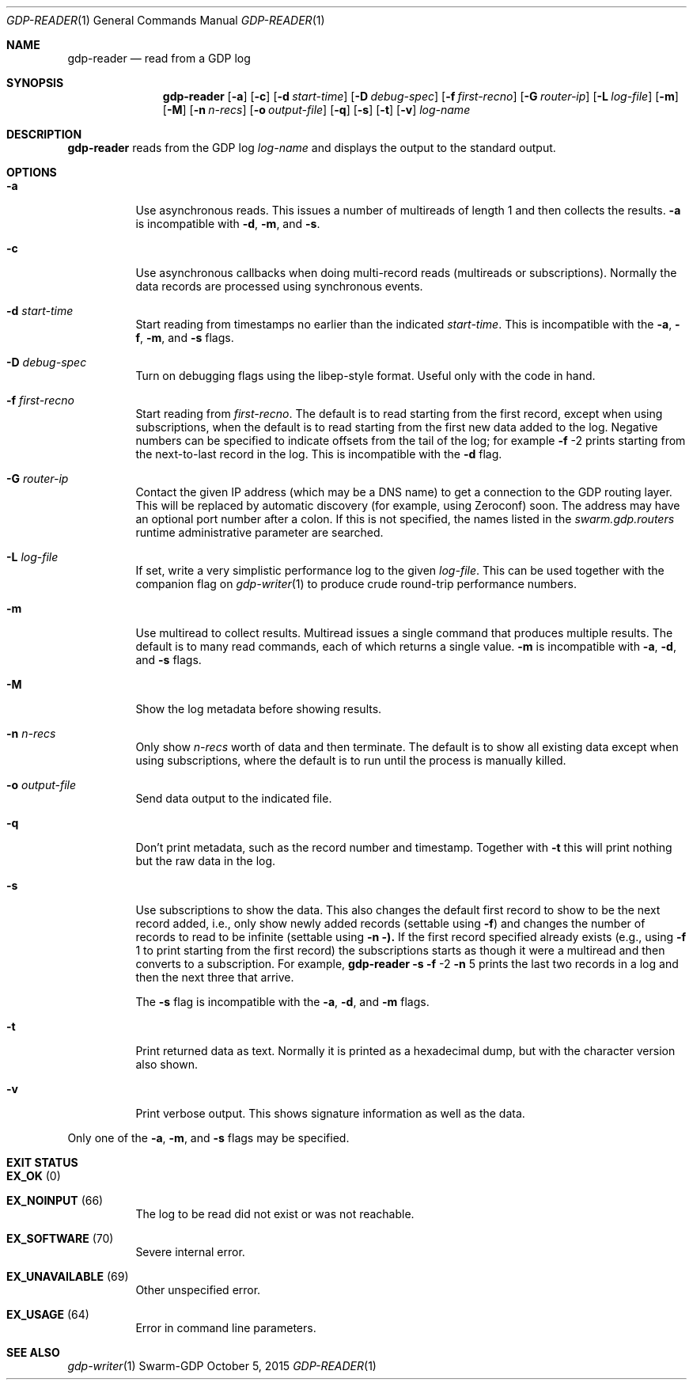 .Dd October 5, 2015
.Dt GDP-READER 1
.Os Swarm-GDP
.Sh NAME
.Nm gdp-reader
.Nd read from a GDP log
.Sh SYNOPSIS
.Nm
.Op Fl a
.Op Fl c
.Op Fl d Ar start-time
.Op Fl D Ar debug-spec
.Op Fl f Ar first-recno
.Op Fl G Ar router-ip
.Op Fl L Ar log-file
.Op Fl m
.Op Fl M
.Op Fl n Ar n-recs
.Op Fl o Ar output-file
.Op Fl q
.Op Fl s
.Op Fl t
.Op Fl v
.Ar log-name
.
.Sh DESCRIPTION
.Nm
reads from the GDP log
.Ar log-name
and displays the output to the standard output.
.
.Sh OPTIONS
.Bl -tag
.
.It Fl a
Use asynchronous reads.
This issues a number of multireads of length 1
and then collects the results.
.Fl a
is incompatible with
.Fl d ,
.Fl m ,
and
.Fl s .
.
.It Fl c
Use asynchronous callbacks when doing multi-record reads
(multireads or subscriptions).
Normally the data records are processed using synchronous events.
.
.It Fl d Ar start-time
Start reading from timestamps no earlier than the indicated
.Ar start-time .
This is incompatible with the
.Fl a ,
.Fl f ,
.Fl m ,
and
.Fl s
flags.
.
.It Fl D Ar debug-spec
Turn on debugging flags using the libep-style format.
Useful only with the code in hand.
.
.It Fl f Ar first-recno
Start reading from
.Ar first-recno .
The default is to read starting from the first record,
except when using subscriptions, when the default is to read
starting from the first new data added to the log.
Negative numbers can be specified to indicate offsets from the tail of the log;
for example
.Fl f
\-2
prints starting from the next-to-last record in the log.
This is incompatible with the
.Fl d
flag.
.
.It Fl G Ar router-ip
Contact the given IP address (which may be a DNS name)
to get a connection to the GDP routing layer.
This will be replaced by automatic discovery
(for example, using Zeroconf)
soon.
The address may have an optional port number after a colon.
If this is not specified,
the names listed in the
.Va swarm.gdp.routers
runtime administrative parameter
are searched.
.
.It Fl L Ar log-file
If set, write a very simplistic performance log to the given
.Ar log-file .
This can be used together with the companion flag on
.Xr gdp-writer 1
to produce crude round-trip performance numbers.
.
.It Fl m
Use multiread to collect results.
Multiread issues a single command that produces multiple results.
The default is to many read commands, each of which returns a single value.
.Fl m
is incompatible with
.Fl a ,
.Fl d ,
and
.Fl s
flags.
.
.It Fl M
Show the log metadata before showing results.
.
.It Fl n Ar n-recs
Only show
.Ar n-recs
worth of data and then terminate.
The default is to show all existing data
except when using subscriptions,
where the default is to run until the process is manually killed.
.
.It Fl o Ar output-file
Send data output to the indicated file.
.
.It Fl q
Don't print metadata, such as the record number and timestamp.
Together with
.Fl t
this will print nothing but the raw data in the log.
.
.It Fl s
Use subscriptions to show the data.
This also changes the default first record to show to be the next record added,
i.e., only show newly added records
(settable using
.Fl f )
and changes the number of records to read to be infinite
(settable using
.Fl n ).
If the first record specified already exists (e.g., using
.Fl f
1
to print starting from the first record)
the subscriptions starts as though it were a multiread
and then converts to a subscription.
For example,
.Nm
.Fl s
.Fl f
\-2
.Fl n
5
prints the last two records in a log
and then the next three that arrive.
.Pp
The
.Fl s
flag is incompatible with the
.Fl a ,
.Fl d ,
and
.Fl m
flags.
.
.It Fl t
Print returned data as text.
Normally it is printed as a hexadecimal dump,
but with the character version also shown.
.
.It Fl v
Print verbose output.
This shows signature information as well as the data.
.El
.
.Pp
Only one of the
.Fl a ,
.Fl m ,
and
.Fl s
flags may be specified.
.
.Sh EXIT STATUS
.Bl -tag
.It Li EX_OK No (0) 
.It Li EX_NOINPUT No (66)
The log to be read did not exist or was not reachable.
.It Li EX_SOFTWARE No (70)
Severe internal error.
.It Li EX_UNAVAILABLE No (69)
Other unspecified error.
.It Li EX_USAGE No (64)
Error in command line parameters.
.El
.
.\".Sh ADMINISTRATIVE PARAMETERS
.\".Sh ENVIRONMENT
.\".Sh FILES
.Sh SEE ALSO
.Xr gdp-writer 1
.\".Sh EXAMPLES
.\".Sh BUGS
